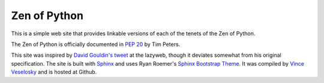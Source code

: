 Zen of Python
=========================================
This is a simple web site that provides linkable versions of each of the tenets
of the Zen of Python.

The Zen of Python is officially documented in `PEP 20`_ by Tim Peters.

This site was inspired by `David Gouldin's tweet`_ at the lazyweb, though it
deviates somewhat from his original specification. The site is built with
Sphinx_ and uses Ryan Roemer's `Sphinx Bootstrap Theme`_. It was compiled by
`Vince Veselosky`_ and is hosted at Github.

.. _David Gouldin's tweet: https://twitter.com/dgouldin/status/411278318671900672
.. _Sphinx: http://sphinx.pocoo.org/
.. _Sphinx Bootstrap Theme: http://ryan-roemer.github.io/sphinx-bootstrap-theme/README.html
.. _PEP 20: http://legacy.python.org/dev/peps/pep-0020/
.. _Vince Veselosky: http://vince.veselosky.me/

